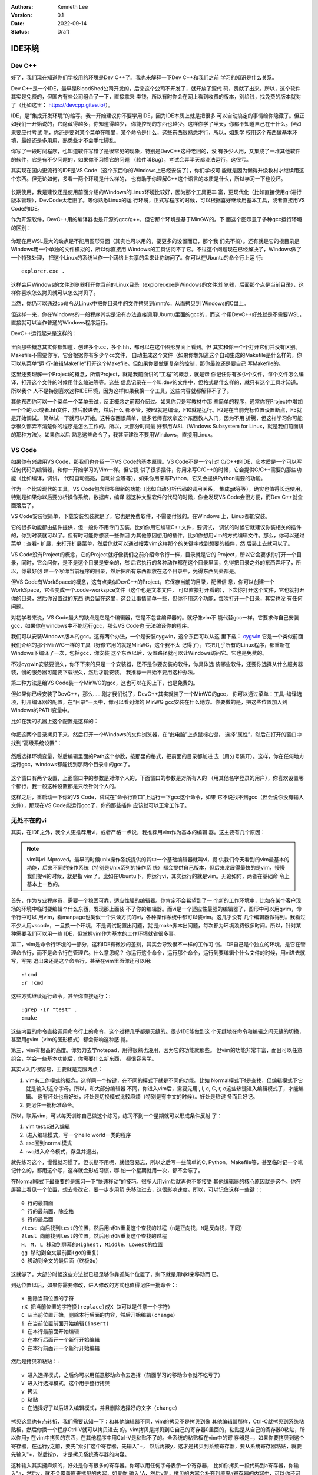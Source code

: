 .. Kenneth Lee 版权所有 2022

:Authors: Kenneth Lee
:Version: 0.1
:Date: 2022-09-14
:Status: Draft

IDE环境
*******

Dev C++
=======

好了，我们现在知道你们学校用的环境是Dev C++了。我也来解释一下Dev C++和我们之前
学习的知识是什么关系。

Dev C++是一个IDE，最早是BloodShed公司开发的，后来这个公司不开发了，就开放了源代
码，贡献了出来。所以，这个软件其实是免费的，但国内有些公司组合了一下，直接拿来
卖钱，所以有时你会在网上看到收费的版本，别给钱，找免费的版本就对了（比如这里：
https://devcpp.gitee.io/）。

IDE，是“集成开发环境”的缩写。我一开始建议你不要学用IDE，因为IDE本质上就是把很多
可以自动搞定的事情给你隐藏了。但正如我们一开始说的，它隐藏得越多，你知道得越少，
你能控制的东西也越少。这样你学了半天，你都不知道自己在干什么。但如果要应付考试
呢，你还是要对某个菜单在哪里，某个命令是什么，这些东西很熟悉才行，所以，如果学
校用这个东西做基本环境，最好还是多用用，熟悉些才不会手忙脚乱。

你写了一段时间程序，也知道软件写错了是很常见的现象，特别是DevC++这种老旧的，没
有多少人用，又集成了一堆其他软件的软件，它是有不少问题的，如果你不习惯它的问题
（软件叫Bug），考试会弄半天都没法运行，这很亏。

其实现在国内更流行的IDE是VS Code（这个东西你的Windows上已经安装了），你们学校可
能就是因为懒得升级教材才继续用这个东西。但无论如何，多看一两个环境是什么样的，
也有助于你理解C++这个语言的本质是什么，所以学习一下也没坏。

.. figure:: _static/IDE的原理.svg

长期使用，我是建议还是使用前面介绍的Windows的Linux环境比较好，因为那个工具更丰
富，更现代化（比如直接使用git进行版本管理），DevCode太老旧了。等你熟悉Linux的运
行环境，正式写程序的时候，可以根据喜好继续用基本工具，或者直接用VS Code的IDE。

作为开源软件，DevC++用的编译器也是开源的gcc/g++，但它那个环境是基于MinGW的。下
面这个图示意了多种gcc运行环境的区别：

.. figure:: _static/c++开发环境的原理.svg

你现在用WSL最大的缺点是不能用图形界面（其实也可以用的，要更多的设置而已，那个我
们先不搞）。还有就是它的根目录是Windows用一个单独的文件模拟的，所以你直接用
Windows的工具访问不了它。不过这个问题现在已经解决了，Windows做了一个特殊处理，
把这个Linux的系统当作一个网络上共享的盘来让你访问了。你可以在Ubuntu的命令行上运
行::

  explorer.exe .

这样会用Windows的文件浏览器打开你当前的Linux目录（explorer.exe是Windows的文件浏
览器，后面那个点是当前目录），这样你喜欢怎么拷贝就可以怎么拷贝了。

当然，你仍可以通过cp命令从Linux中把你目录中的文件拷贝到/mnt/c，从而拷贝到
Windows的C盘上。

但这样一来，你在Windows的一般程序其实是没有办法直接调用Ubuntu里面的gcc的，而这
个用DevC++好处就是不需要WSL，直接就可以当作普通的Windows程序运行。

DevC++运行起来是这样的：

.. figure:: _static/devc++.jpg

里面那些概念其实你都知道，创建多个.cc，多个.hh，都可以在这个图形界面上看到。但
其实和你一个个打开它们并没有区别。Makefile不需要你写，它会根据你有多少个cc文件，
自动生成这个文件（如果你想知道这个自动生成的Makefile是什么样的，你可以从菜单“运
行-编辑Makefile”打开这个Makefile。但如果你要做更复杂的控制，那你最终还是要自己
写Makefile的。

这里还要理解一个Project的概念，所谓Project，就是我前面讲的“工程”的概念，就是帮
你记住你有多少个文件，每个文件怎么编译，打开这个文件的时候用什么缩进等等。这些
信息记录在一个叫.dev的文件中，但格式是什么样的，就只有这个工具才知道。所以我个
人不是特别喜欢这种IDE环境，因为这样如果我换一个工具，这些内容就都解释不了了。

其他东西你可以一个菜单一个菜单去试，反正概念之前都介绍过。如果你只是写教材中那
些简单的程序，通常你在Project中增加一个个的.cc或者.hh文件，然后敲进去，然后什么
都不管，按F9就是编译，F10就是运行。F2是在当前光标位置设置断点，F5就是开始调试。
简单试一下就可以开始。这种东西很简单，很多老师喜欢拿这个东西教人入门，因为不用
折腾，但这样学习你可能学很久都弄不清楚你的程序是怎么工作的。所以，大部分时间最
好都用WSL（Windows Subsystem for Linux，就是我们前面讲的那种方法）。如果你以后
熟悉这些命令了，我甚至建议不要用Windows，直接用Linux。

VS Code
=======

如果你有兴趣用VS Code，那我们也介绍一下VS Code的基本原理。VS Code不是一个针对
C/C++的IDE，它本质是一个可以写任何代码的编辑器，和你一开始学习的Vim一样。但它提
供了很多插件，你用来写C/C++的时候，它会提供C/C++需要的那些功能（比如编译，调试，
代码自动高亮，自动补全等等），如果你用来写Python，它又会提供Python需要的功能。

作为一个比较现代的工具，VS Code包含很多很新的功能（比如自动分析代码的调用关系，
集成git等等），确实也值得长远使用，特别是如果你以后要分析操作系统，数据库，编译
器这种大型软件的代码的时候，你会发现VS Code会很方便，而Dev C++就全面落后了。

VS Code安装很简单，下载安装包装就是了，它也是免费软件，不需要付钱的。在Windows
上，Linux都能安装。

它的很多功能都由插件提供，但一般你不用专门去装，比如你用它编辑C++文件，要调试，
调试的时候它就建议你装相关的插件的，你到时装就可以了。但有时可能你想装一些你因
为其他原因想用的插件，比如你想用vim的方式编辑文件。那么，你可以通过菜单：查看-
扩展，来打开扩展菜单，然后你就可以通过搜索vim这样那个的关键字找到想要的插件，然
后装上去就可以了。

VS Code没有Project的概念，它的Project就好像我们之前介绍命令行一样，目录就是它的
Project，所以它会要求你打开一个目录，同时，它会问你，是不是这个目录是安全的，然
后它执行的各种动作都在这个目录里面，免得把目录之外的东西弄坏了，所以，你最好创
建一个写你当前程序的目录，然后把所有东西都放在这个目录中，免得东西到处都是。

但VS Code有WorkSpace的概念，这有点类似DevC++的Project，它保存当前的目录，配置信
息，你可以创建一个WorkSpace，它会变成一个.code-workspce文件（这个也是文本文件，
可以直接打开看的），下次你打开这个文件，它也就打开你的目录，然后你设置过的东西
也会留在这里，这会让事情简单一些，但你不用这个功能，每次打开一个目录，其实也没
有任何问题。

对初学者来说，VS Code最大的缺点是它是个编辑器，它是不包含编译器的。就好像vim不
能代替gcc一样，它要求你自己安装gcc，如果你在windows中不能运行gcc，那么VS Code也
无法编译你的程序。

我们可以安装Windows版本的gcc。这有两个办法，一个是安装cygwin，这个东西可以从这
里下载：
`cygwin <http://cygwin.org/setup-x86_64.exe>`_
它是一个类似前面我们介绍的那个MinWG一样的工具（好像它用的就是MinWG，这个我不太
记得了），它把几乎所有的Linux程序，都重新在Windows下编译了一次，包括gcc，你安装
这个东西以后，设置路径就可以让Windows访问它。它也是免费的。

不过cygwin安装要很久，你下下来的只是一个安装器，还不是你要安装的软件，你具体选
装哪些软件，还要你选择从什么服务器装，慢的服务器可能要下载很久，然后才能安装。
我推荐一开始不要用这种办法。

第二种方法是给VS Code装一个MinWG的gcc，这也可以在网上下，也是免费的。

但如果你已经安装了DevC++，那么……刚才我们说了，DevC++其实就装了一个MinWG的gcc，
你可以通过菜单：工具-编译选项，打开编译器的配置，在”目录“一页中，你可以看到你的
MinWG gcc安装在什么地方。你要做的是，把这些位置加入到Windows的PATH变量中。

比如在我的机器上这个配置是这样的：

.. figure:: _static/devc++compiler.jpg

你把这两个目录拷贝下来，然后打开一个Windows的文件浏览器，在“此电脑”上点鼠标右键，
选择“属性”，然后在打开的窗口中找到“高级系统设置”：

.. figure:: _static/windows_adv_system_cfg.jpg

然后选择环境变量，然后编辑里面的Path这个参数，按那里的格式，把前面的目录都加进
去（用分号隔开）。这样，你在任何地方运行gcc，windows都能找到那两个目录中的gcc了。

.. figure:: _static/win-path-cfg.jpg

这个窗口有两个设置，上面窗口中的参数是对你个人的，下面窗口的参数是对所有人的
（用其他名字登录的用户），你喜欢设置哪个都行，我一般这种设置都是只改针对个人的。

这样之后，重启动一下你的VS Code，试试在“命令行窗口”上运行一下gcc这个命令，如果
它不说找不到gcc（但会说你没有输入文件），那现在VS Code能运行gcc了，你的那些插件
应该就可以正常工作了。

无处不在的vi
============

其实，在IDE之外，我个人更推荐用vi，或者严格一点说，我推荐用vim作为基本的编辑
器。这主要有几个原因：

.. note::

   vim叫vi iMproved。最早的时候unix操作系统提供的其中一个基础编辑器就叫vi，提
   供我们今天看到的vim最基本的功能，后来不同的操作系统（特别是Unix系列的操作系
   统）都会提供自己版本，但后来发展得最快的是vim，慢慢我们提vi的时候，就是指
   vim了。比如在Ubuntu下，你运行vi，其实运行的就是vim。无论如何，两者在基础命
   令上基本上一致的。

首先，作为专业程序员，需要一个稳固可靠，适应性强的编辑器。你肯定不会希望到了一
个新的工作环境中，比如在某个客户现场的环境中临时要编辑个什么东西，发现那上面装
不了你的编辑器。而vi是一个适应性最强的编辑器了，图形中可以用gvim，命令行中可以
用vim，看manpage也类似一个只读方式的vi，各种操作系统中都可以装vim。这几乎没有
几个编辑器做得到。我看过不少人用vscode，一旦换一个环境，不是调试配置出问题，就
是make脚本出问题，每次都为环境浪费很多时间。所以，针对某种需要我们可以用一些
IDE，但掌握vim作为基本的工作环境就省很多事。

第二，vim是命令行环境的一部分，这和IDE有微妙的差别，其实会导致很不一样的工作习
惯。IDE自己是个独立的环境，是它在管理命令行，而不是命令行在管理它。什么意思呢？
你运行这个命令，运行那个命令，运行到要编辑个什么文件的时候，用vi进去就写，写完
退出来还是这个命令行，甚至在vim里面你还可以用::

  :!cmd
  :r !cmd
   
这些方式继续运行命令，甚至你直接运行：::

  :grep -Ir "test" .
  :make

这些内置的命令直接调用命令行上的命令，这个过程几乎都是无缝的。很少IDE能做到这
个无缝地在命令和编辑之间无缝的切换，甚至用gvim（vim的图形模式）都会影响这种感
觉。

第三，vim有极高的高度。你努力去学notepad，用得很熟也没用，因为它的功能就那些。
但vim的功能非常丰富，而且可以任意组合，学会一些基本功能后，你需要什么新东西，
都很容易学。

其实vi入门很容易，主要就是克服两点：

1. vim有工作模式的概念。这样同一个按键，在不同的模式下就是不同的功能。比如
   Normal模式下f是查找，但编辑模式下它就是输入f这个字母。所以，和大部分编辑器
   不同，你进入vim后，需要先用i, I, c, C, r, o这些热键进入编辑模式了，才能编辑。
   这有坏处也有好处，坏处是切换模式比较麻烦（特别是有中文的时候）。好处是热键
   多而且好记。

2. 要记住一批标准命令。

所以，联系vim，可以每天训练自己做这个练习，练习不到一个星期就可以形成条件反射
了：

1. vim test.c进入编辑
2. i进入编辑模式，写一个hello world一类的程序
3. esc回到normal模式
4. :wq进入命令模式，存盘并退出。

就先练习这个，慢慢就习惯了。但长期不用呢，就很容易忘，所以之后写一些简单的C,
Python，Makefile等，甚至临时记一个笔记什么的，都用这个写，这样就会形成习惯，哪
怕一个星期就用一次，都不会忘了。

在Normal模式下最重要的是练习一下“快速移动”的技巧。很多人用vim后就再也不能接受
其他编辑器的核心原因就是这个。你在屏幕上看见一个位置，想去修改它，要一步步用箭
头移动过去，这很影响速度。所以，可以记住这样一些键：::

  0 行的最前面
  ^ 行的最前面，除空格
  $ 行的最后面
  /test 向后找到test的位置，然后用n和N重复这个查找的过程（n是正向找，N是反向找，下同）
  ?test 向前找到test的位置，然后用n和N重复这个查找的过程
  H, M, L 移动到屏幕的Highest, Middle，Lowest的位置
  gg 移动到全文最前面(go的重复）
  G 移动到全文的最后面（终极Go）

这就够了，大部分时候这些方法就已经足够你靠近某个位置了，剩下就是用hjkl来移动而
已。

到达位置以后，如果你需要修改，进入修改的方式也值得记住一批命令：::

  x 删除当前位置的字符
  rX 把当前位置的字符换(replace)成X（X可以是任意一个字符）
  C 从当前位置开始，删除本行后面的内容，然后开始编辑(change）
  i 在当前位置前面开始编辑(insert)
  I 在本行最前面开始编辑
  o 在本行后面开一个新行开始编辑
  O 在本行前面开一个新行开始编辑

然后是拷贝和粘贴：::

  v 进入选择模式，之后你可以用任意移动命令去选择（前面学习的移动命令就不吃亏了）
  V 进入行选择模式，这个用于整行拷贝
  y 拷贝
  p 粘贴
  c 在选择好了以后进入编辑模式，并且删除选择好的文字（change）

拷贝这里也有点转折，我们需要认知一下：和其他编辑器不同，vim的拷贝不是拷贝到像
其他编辑器那样，Ctrl-C就拷贝到系统粘贴板，然后你换一个程序Ctrl-V就可以拷贝进去
的。vim拷贝是拷贝到它自己的寄存器0里面的，粘贴是从自己的寄存器0粘贴，所以你用y
在vim中拷贝的东西，在其他程序中用Ctrl-V是粘贴不了的。全系统的粘贴板在vim中的寄
存器是+，如果你要拷贝到这个寄存器，在运行y之前，要先“索引”这个寄存器，先输入"+，
然后再按y，这才是拷贝到系统寄存器，要从系统寄存器粘贴，就要先输入"+，然后按p，
才是拷贝系统寄存器的内容。

这种输入其实挺麻烦的，好处是你有很多的寄存器。你可以用任何字母表示一个寄存器，
比如你拷贝一段代码到a寄存器，你输入"a，然后y，就不会覆盖原来拷贝的内容，如果你
输入"A，然后y呢，拷贝的内容会补充到原来a寄存器的内容中，可以你还可以收集很多拷
贝到a上。这很方便。

在vim中，删除也是一种拷贝，所以你删除了一度文字，它也会拷贝到寄存器0里面，你再
删除，原来的0就会变成1，1会变成2，如此类推，一直到9,所以你删除的历史，至少有9
个可以留下来，你都可以单独拷贝回去。我们经常移动一个函数的位置，就可以先删除它，
然后移动到新的位置，输入p，就可以直接移动到新的位置上了。

学习这些命令，每天练习一下，几个星期，基本上很熟悉了，这就够了。关键是不要变成
死板的一个字符一个字符移动，要变成一眼看去，就能选择一种最快的移动的位置，然后
最快开始编辑的习惯。等你觉得什么地方不方便的时候，就可以再去问人或者上网查一下，
就可以根据需要学习更多的东西，那些反而不重要。vim很多时候不需要是一个可以取代
任何IDE的工具，它首先是一个很趁手的，拿起来就可以用，用起来很快的基础编辑器，
这是我们学习它的根本原因。

好了，现在我们来看为什么vim值得学。

首先，几乎所有好用一点的IDE，都有vim模式。虽然他们没有vim的全部功能，但前面我
们说的，快速移动到一个地方，然后快速根据需要在这个地方进入编辑，这种都是可以提
供的，这样，你之前的练习都不会亏。否则你每学一种新的IDE，都要记一套新的热键，
这很浪费。

然后呢，你如果用man命令来看Linux/Unix的手册，这个东西默认就是vim的模式，你前面
学的东西，都是可以用的。所以这里又不吃亏。

然后呢，如果你运行一个命令，这个命令的内容很多，你看不完，一般你会这样：::

  command | less

这会把command的输出都写到less中，这个less，也是vim的键。

甚至你输入的Linux/Unix的命令行，也是可以是vi的模式的，首先你需要在的HOME目录的
.inputrc中选择这个模式。在这个文件中加上这两句：::

  set edit-mode vi
  set keymap vi

这样你在输入命令的时候，按ESC可以进入normal模式，然后你就可以用前面说过的所有
vim移动和修改命令来编辑整个命令行，甚至，如果你尝试用v开始进入选择，它会直接启
动一个vim，你编辑完了退出，它就直接运行了。

其他的各种Linux/Unix命令，大部分都是有vim模式的，比如窗口管理工具screen和tmux，
邮件处理工具mutt等，所以，学习vim的好处就在这里，你学的不是一个工具，而是一个
标准，是很多工具热键的标准，这样选择这个东西就没有什么亏了。但如果你没有学习过
vim，你就没法体会到这里的必要性，这都是一点点积累出来的。
